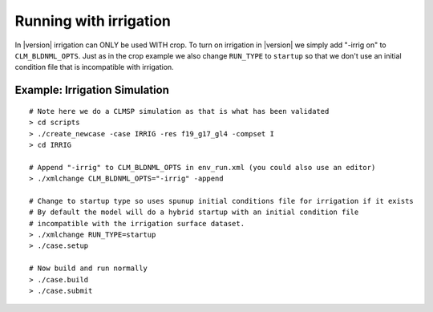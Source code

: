 .. running-with-irrigation:

===================================
 Running with irrigation
===================================

In |version| irrigation can ONLY be used WITH crop. 
To turn on irrigation in |version| we simply add "-irrig on" to ``CLM_BLDNML_OPTS``. 
Just as in the crop example we also change ``RUN_TYPE`` to ``startup`` so that we don't use an initial condition file that is incompatible with irrigation.

Example: Irrigation Simulation
------------------------------------------
::

   # Note here we do a CLMSP simulation as that is what has been validated
   > cd scripts
   > ./create_newcase -case IRRIG -res f19_g17_gl4 -compset I 
   > cd IRRIG

   # Append "-irrig" to CLM_BLDNML_OPTS in env_run.xml (you could also use an editor)
   > ./xmlchange CLM_BLDNML_OPTS="-irrig" -append

   # Change to startup type so uses spunup initial conditions file for irrigation if it exists
   # By default the model will do a hybrid startup with an initial condition file
   # incompatible with the irrigation surface dataset.
   > ./xmlchange RUN_TYPE=startup
   > ./case.setup

   # Now build and run normally
   > ./case.build
   > ./case.submit


